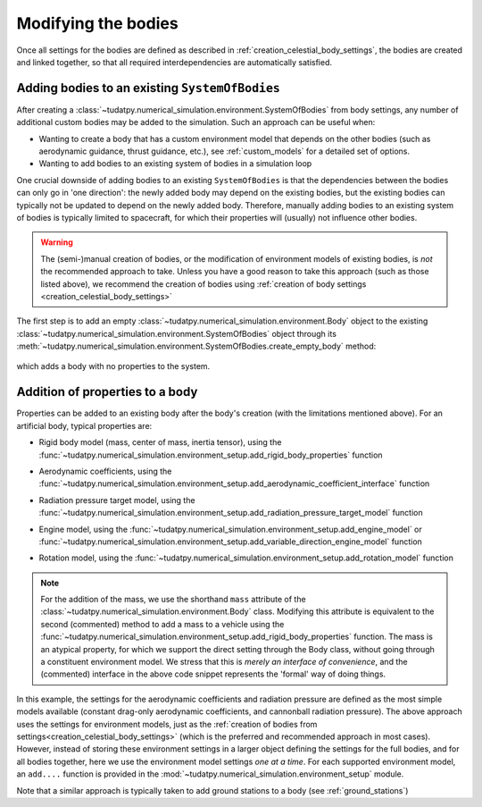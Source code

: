 
.. _create_modifying_bodies:

====================
Modifying the bodies
====================

Once all settings for the bodies are defined as described in :ref:`creation_celestial_body_settings`, the bodies are
created and linked together, so that all required interdependencies are automatically satisfied.  

.. _create_empty_body:

Adding bodies to an existing ``SystemOfBodies``
===============================================

After creating a :class:`~tudatpy.numerical_simulation.environment.SystemOfBodies` from body settings, any number of additional
custom bodies may be added to the simulation. Such an approach can be useful when:

* Wanting to create a body that has a custom environment model that depends on the other bodies (such as aerodynamic guidance, thrust guidance, etc.), see :ref:`custom_models` for a detailed set of options.
* Wanting to add bodies to an existing system of bodies in a simulation loop

One crucial downside of adding bodies to an existing ``SystemOfBodies`` is that the dependencies between the bodies can only go in 'one direction':
the newly added body may depend on the existing bodies, but the existing bodies can typically not be updated to depend on the newly added body.
Therefore, manually adding bodies to an existing system of bodies is typically limited to spacecraft, for which their properties will (usually)
not influence other bodies.

.. warning::
   The (semi-)manual creation of bodies, or the modification of environment models of existing bodies, is *not* the recommended approach to take.
   Unless you have a good reason to take this approach (such as those listed above), we recommend the creation of bodies using
   :ref:`creation of body settings <creation_celestial_body_settings>`


The first step is to add an empty :class:`~tudatpy.numerical_simulation.environment.Body` object to the existing
:class:`~tudatpy.numerical_simulation.environment.SystemOfBodies` object through its
:meth:`~tudatpy.numerical_simulation.environment.SystemOfBodies.create_empty_body` method:

    .. tabs::

         .. tab:: Python

          .. toggle-header:: 
             :header: Required **Show/Hide**

             .. literalinclude:: /_src_snippets/simulation/environment_setup/req_create_bodies.py
             .. literalinclude:: /_src_snippets/simulation/environment_setup/default_bodies.py
             .. literalinclude:: /_src_snippets/simulation/environment_setup/create_system_of_bodies.py
                :language: python

          .. literalinclude:: /_src_snippets/simulation/environment_setup/add_body.py
             :language: python

         .. tab:: C++

          .. literalinclude:: /_src_snippets/simulation/environment_setup/req_create_bodies.cpp
             :language: cpp

which adds a body with no properties to the system.


.. _decorate_empty_body:

Addition of properties to a body
=================================

Properties can be added to an existing body after the body's creation (with the limitations mentioned above). For an artificial body, typical properties are:

* Rigid body model (mass, center of mass, inertia tensor), using the :func:`~tudatpy.numerical_simulation.environment_setup.add_rigid_body_properties` function
* Aerodynamic coefficients, using the :func:`~tudatpy.numerical_simulation.environment_setup.add_aerodynamic_coefficient_interface` function
* Radiation pressure target model, using the :func:`~tudatpy.numerical_simulation.environment_setup.add_radiation_pressure_target_model` function
* Engine model, using the :func:`~tudatpy.numerical_simulation.environment_setup.add_engine_model` or :func:`~tudatpy.numerical_simulation.environment_setup.add_variable_direction_engine_model` function
* Rotation model, using the :func:`~tudatpy.numerical_simulation.environment_setup.add_rotation_model` function

    .. tabs::

         .. tab:: Python

          .. toggle-header:: 
             :header: Required **Show/Hide**

             .. literalinclude:: /_src_snippets/simulation/environment_setup/req_create_bodies.py
             .. literalinclude:: /_src_snippets/simulation/environment_setup/default_bodies.py
             .. literalinclude:: /_src_snippets/simulation/environment_setup/create_system_of_bodies.py
             .. literalinclude:: /_src_snippets/simulation/environment_setup/add_body.py
                :language: python

          .. literalinclude:: /_src_snippets/simulation/environment_setup/add_body_properties.py
             :language: python

         .. tab:: C++

          .. literalinclude:: /_src_snippets/simulation/environment_setup/req_create_bodies.cpp
             :language: cpp

.. note::

  For the addition of the mass, we use the shorthand ``mass`` attribute of the :class:`~tudatpy.numerical_simulation.environment.Body` class.
  Modifying this attribute is equivalent to the second (commented) method to add a mass to a vehicle using the
  :func:`~tudatpy.numerical_simulation.environment_setup.add_rigid_body_properties` function.  The mass
  is an atypical property, for which we support the direct setting through the Body class, without
  going through a constituent environment model. We stress that this is *merely an interface of convenience*, and
  the (commented) interface in the above code snippet represents the 'formal' way of doing things.

In this example, the settings for the aerodynamic coefficients and radiation pressure are defined as the most
simple models available (constant drag-only aerodynamic coefficients, and cannonball radiation pressure).
The above approach uses the settings for environment models, just as the :ref:`creation of bodies from settings<creation_celestial_body_settings>`
(which is the preferred and recommended approach in most cases). However, instead of storing these environment settings
in a larger object defining the settings for the full bodies, and for all bodies together,
here we use the environment model settings *one at a time*. For each supported environment model, an ``add....``
function is provided in the :mod:`~tudatpy.numerical_simulation.environment_setup` module.

Note that a similar approach is typically taken to add ground stations to a body (see :ref:`ground_stations`)

.. seealso::
   An overview of model types, as well as some special considerations to keep in mind when using them, can be found in :ref:`available_environment_models`.
